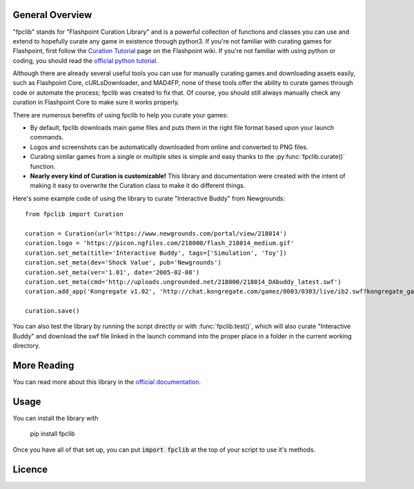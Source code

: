 General Overview
================
"fpclib" stands for "Flashpoint Curation Library" and is a powerful collection of functions and classes you can use and extend to hopefully curate any game in existence through python3. If you're not familiar with curating games for Flashpoint, first follow the `Curation Tutorial <https://bluemaxima.org/flashpoint/datahub/Curation_Tutorial>`_ page on the Flashpoint wiki. If you're not familiar with using python or coding, you should read the `official python tutorial <https://docs.python.org/3/tutorial/index.html>`_.

Although there are already several useful tools you can use for manually curating games and downloading assets easily, such as Flashpoint Core, cURLsDownloader, and MAD4FP, none of these tools offer the ability to curate games through code or automate the process; fpclib was created to fix that. Of course, you should still always manually check any curation in Flashpoint Core to make sure it works properly.

There are numerous benefits of using fpclib to help you curate your games:

* By default, fpclib downloads main game files and puts them in the right file format based upon your launch commands.
* Logos and screenshots can be automatically downloaded from online and converted to PNG files.
* Curating similar games from a single or multiple sites is simple and easy thanks to the :py:func:`fpclib.curate()` function.
* **Nearly every kind of Curation is customizable!** This library and documentation were created with the intent of making it easy to overwrite the Curation class to make it do different things.

Here's some example code of using the library to curate "Interactive Buddy" from Newgrounds::

    from fpclib import Curation

    curation = Curation(url='https://www.newgrounds.com/portal/view/218014')
    curation.logo = 'https://picon.ngfiles.com/218000/flash_218014_medium.gif'
    curation.set_meta(title='Interactive Buddy', tags=['Simulation', 'Toy'])
    curation.set_meta(dev='Shock Value', pub='Newgrounds')
    curation.set_meta(ver='1.01', date='2005-02-08')
    curation.set_meta(cmd='http://uploads.ungrounded.net/218000/218014_DAbuddy_latest.swf')
    curation.add_app('Kongregate v1.02', 'http://chat.kongregate.com/gamez/0003/0303/live/ib2.swf?kongregate_game_version=1363985380')

    curation.save()

You can also test the library by running the script directly or with :func:`fpclib.test()`, which will also curate "Interactive Buddy" and download the swf file linked in the launch command into the proper place in a folder in the current working directory.

More Reading
============

You can read more about this library in the `official documentation <http://www.example.com>`_.

Usage
=====

You can install the library with 

    pip install fpclib

Once you have all of that set up, you can put :code:`import fpclib` at the top of your script to use it's methods.

Licence
=======

.. raw:: html
   
   <a rel="license" href="http://creativecommons.org/licenses/by-nc-sa/4.0/"><img alt="Creative Commons License" style="border-width:0" src="https://i.creativecommons.org/l/by-nc-sa/4.0/88x31.png" /></a><br/>This work is licensed under a <a rel="license" href="http://creativecommons.org/licenses/by-nc-sa/4.0/">Creative Commons Attribution-NonCommercial-ShareAlike 4.0 International License</a>.
